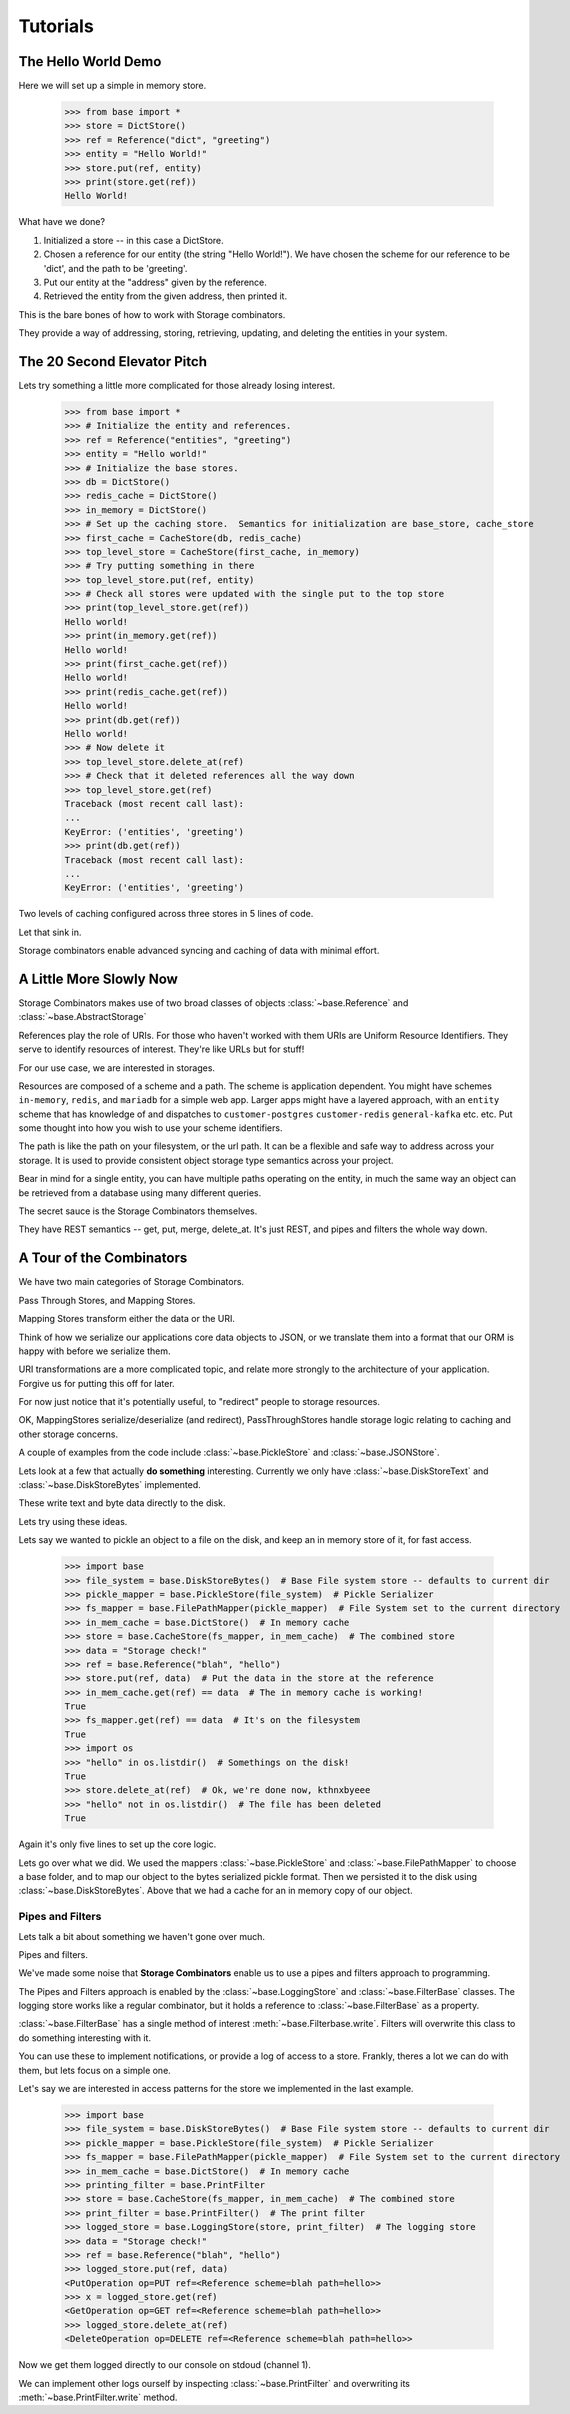 Tutorials
=========

The Hello World Demo
--------------------

Here we will set up a simple in memory store.

   >>> from base import *
   >>> store = DictStore()
   >>> ref = Reference("dict", "greeting")
   >>> entity = "Hello World!"
   >>> store.put(ref, entity)
   >>> print(store.get(ref))
   Hello World!

What have we done?

1. Initialized a store -- in this case a DictStore.
2. Chosen a reference for our entity (the string "Hello World!").  We have chosen the scheme for our reference to be 'dict', and the path to be 'greeting'.
3. Put our entity at the "address" given by the reference.
4. Retrieved the entity from the given address, then printed it.

This is the bare bones of how to work with Storage combinators.

They provide a way of addressing, storing, retrieving, updating, and deleting the entities in your system.

The 20 Second Elevator Pitch
----------------------------

Lets try something a little more complicated for those already losing interest.

    >>> from base import *
    >>> # Initialize the entity and references.
    >>> ref = Reference("entities", "greeting")
    >>> entity = "Hello world!"
    >>> # Initialize the base stores.
    >>> db = DictStore()
    >>> redis_cache = DictStore()
    >>> in_memory = DictStore()
    >>> # Set up the caching store.  Semantics for initialization are base_store, cache_store
    >>> first_cache = CacheStore(db, redis_cache)
    >>> top_level_store = CacheStore(first_cache, in_memory)
    >>> # Try putting something in there
    >>> top_level_store.put(ref, entity)
    >>> # Check all stores were updated with the single put to the top store
    >>> print(top_level_store.get(ref))
    Hello world!
    >>> print(in_memory.get(ref))
    Hello world!
    >>> print(first_cache.get(ref))
    Hello world!
    >>> print(redis_cache.get(ref))
    Hello world!
    >>> print(db.get(ref))
    Hello world!
    >>> # Now delete it
    >>> top_level_store.delete_at(ref)
    >>> # Check that it deleted references all the way down
    >>> top_level_store.get(ref)
    Traceback (most recent call last):
    ...
    KeyError: ('entities', 'greeting')
    >>> print(db.get(ref))
    Traceback (most recent call last):
    ...
    KeyError: ('entities', 'greeting')

Two levels of caching configured across three stores in 5 lines of code.

Let that sink in.

Storage combinators enable advanced syncing and caching of data with minimal effort.

A Little More Slowly Now
------------------------

Storage Combinators makes use of two broad classes of objects :class:`~base.Reference` and :class:`~base.AbstractStorage`

References play the role of URIs.
For those who haven't worked with them URIs are Uniform Resource Identifiers.
They serve to identify resources of interest.
They're like URLs but for stuff!

For our use case, we are interested in storages.

Resources are composed of a scheme and a path.
The scheme is application dependent.
You might have schemes ``in-memory``, ``redis``, and ``mariadb`` for a simple web app.
Larger apps might have a layered approach, with an ``entity`` scheme that has knowledge of and dispatches to ``customer-postgres`` ``customer-redis`` ``general-kafka`` etc. etc.
Put some thought into how you wish to use your scheme identifiers.

The path is like the path on your filesystem, or the url path.
It can be a flexible and safe way to address across your storage.
It is used to provide consistent object storage type semantics across your project.

Bear in mind for a single entity, you can have multiple paths operating on the entity, in much the same way an object can be retrieved from a database using many different queries.

The secret sauce is the Storage Combinators themselves.

They have REST semantics -- get, put, merge, delete_at.  It's just REST, and pipes and filters the whole way down.

A Tour of the Combinators
-------------------------

We have two main categories of Storage Combinators.

Pass Through Stores, and Mapping Stores.

Mapping Stores transform either the data or the URI.

Think of how we serialize our applications core data objects to JSON, or we translate them into a format that our ORM is happy with before we serialize them.

URI transformations are a more complicated topic, and relate more strongly to the architecture of your application.
Forgive us for putting this off for later.

For now just notice that it's potentially useful, to "redirect" people to storage resources.

OK, MappingStores serialize/deserialize (and redirect), PassThroughStores handle storage logic relating to caching and other storage concerns.

A couple of examples from the code include :class:`~base.PickleStore` and :class:`~base.JSONStore`.

Lets look at a few that actually **do something** interesting.
Currently we only have :class:`~base.DiskStoreText` and :class:`~base.DiskStoreBytes` implemented.

These write text and byte data directly to the disk.

Lets try using these ideas.

Lets say we wanted to pickle an object to a file on the disk, and keep an in memory store of it, for fast access.

   >>> import base
   >>> file_system = base.DiskStoreBytes()  # Base File system store -- defaults to current dir
   >>> pickle_mapper = base.PickleStore(file_system)  # Pickle Serializer
   >>> fs_mapper = base.FilePathMapper(pickle_mapper)  # File System set to the current directory
   >>> in_mem_cache = base.DictStore()  # In memory cache
   >>> store = base.CacheStore(fs_mapper, in_mem_cache)  # The combined store
   >>> data = "Storage check!"
   >>> ref = base.Reference("blah", "hello")
   >>> store.put(ref, data)  # Put the data in the store at the reference
   >>> in_mem_cache.get(ref) == data  # The in memory cache is working!
   True
   >>> fs_mapper.get(ref) == data  # It's on the filesystem
   True
   >>> import os
   >>> "hello" in os.listdir()  # Somethings on the disk!
   True
   >>> store.delete_at(ref)  # Ok, we're done now, kthnxbyeee
   >>> "hello" not in os.listdir()  # The file has been deleted
   True

Again it's only five lines to set up the core logic.

Lets go over what we did.
We used the mappers :class:`~base.PickleStore` and :class:`~base.FilePathMapper` to choose a base folder, and to map our object to the bytes serialized pickle format.
Then we persisted it to the disk using :class:`~base.DiskStoreBytes`.
Above that we had a cache for an in memory copy of our object.

Pipes and Filters
.................

Lets talk a bit about something we haven't gone over much.

Pipes and filters.

We've made some noise that **Storage Combinators** enable us to use a pipes and filters approach to programming.

The Pipes and Filters approach is enabled by the :class:`~base.LoggingStore` and :class:`~base.FilterBase` classes.
The logging store works like a regular combinator, but it holds a reference to :class:`~base.FilterBase` as a property.

:class:`~base.FilterBase` has a single method of interest :meth:`~base.Filterbase.write`.
Filters will overwrite this class to do something interesting with it.

You can use these to implement notifications, or provide a log of access to a store.
Frankly, theres a lot we can do with them, but lets focus on a simple one.

Let's say we are interested in access patterns for the store we implemented in the last example.

   >>> import base
   >>> file_system = base.DiskStoreBytes()  # Base File system store -- defaults to current dir
   >>> pickle_mapper = base.PickleStore(file_system)  # Pickle Serializer
   >>> fs_mapper = base.FilePathMapper(pickle_mapper)  # File System set to the current directory
   >>> in_mem_cache = base.DictStore()  # In memory cache
   >>> printing_filter = base.PrintFilter
   >>> store = base.CacheStore(fs_mapper, in_mem_cache)  # The combined store
   >>> print_filter = base.PrintFilter()  # The print filter
   >>> logged_store = base.LoggingStore(store, print_filter)  # The logging store
   >>> data = "Storage check!"
   >>> ref = base.Reference("blah", "hello")
   >>> logged_store.put(ref, data)
   <PutOperation op=PUT ref=<Reference scheme=blah path=hello>>
   >>> x = logged_store.get(ref)
   <GetOperation op=GET ref=<Reference scheme=blah path=hello>>
   >>> logged_store.delete_at(ref)
   <DeleteOperation op=DELETE ref=<Reference scheme=blah path=hello>>

Now we get them logged directly to our console on stdoud (channel 1).

We can implement other logs ourself by inspecting :class:`~base.PrintFilter` and overwriting its :meth:`~base.PrintFilter.write` method.
